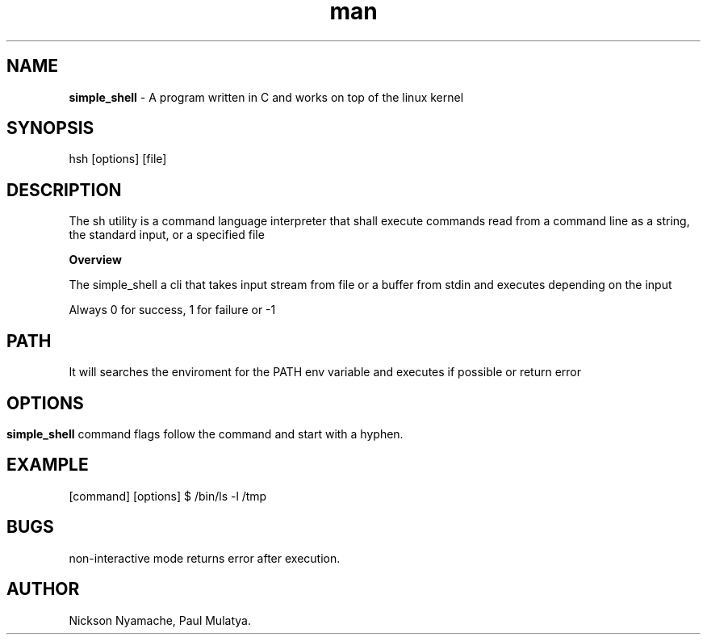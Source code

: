 
.TH man 1 "24 May 2023" "0.1" "simple_shell man 1 page"

.SH NAME
.B simple_shell
- A program written in C and works on top of the linux kernel

.SH SYNOPSIS
 hsh [options] [file]

.SH DESCRIPTION
The sh utility is a command language interpreter that shall execute commands read from a command line as a string, the standard input, or a specified file

.B Overview

The simple_shell a cli that takes input stream from file or a buffer from stdin and executes depending on the input

Always 0 for success, 1 for failure or -1

.SH PATH

It will searches the enviroment for the PATH env variable and executes if possible or return error

.SH

.SH OPTIONS
.B simple_shell
command flags follow the command and start with a hyphen.

.SH EXAMPLE

[command] [options]
$ /bin/ls -l /tmp

.SH BUGS
non-interactive mode returns error after execution.


.SH AUTHOR
Nickson Nyamache, Paul Mulatya.
